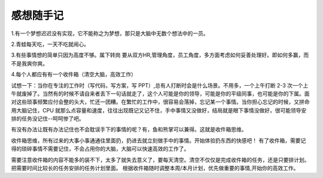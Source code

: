 感想随手记
============================

1.有一个梦想迟迟没有实现，它不能称之为梦想，那只是大脑中无数个想法中的一员。

2.青蛙每天吃，一天不吃就闹心。

3.有些事情想的简单只因为高度不够。属下转岗 要从双方HR,管理角度，员工角度，多方面考虑如何妥善处理好。即如何多赢，而不是我爽你爽。

4.每个人都应有有一个收件箱（清空大脑，高效工作）

试想一下：当你在专注的工作时（写代码，写方案，写 PPT）,总有人打断时会是什么场景。不用多，一个上午打断 2-3 次一个上午就废掉了。当然有的时候不请自来者丢下一句话就走了，这个人可能是你的领导，可能是你的平级同事，也可能是你的下属。面对这些琐事频繁应付会整的头大，忙还一团糟。在繁忙的工作中，很容易会落掉，忘记某一个事情。当你担心忘记的时候，又拼命用大脑记住，CPU 就那么点容量和速度，往往出现既记又记不住，手中事情又没做好，结局就是眼下事情没做好，很可能领导安排的任务没记住--呵呵惨了吧。

有没有办法让既有办法记住也不会耽误手下的事情的呢？有，鱼和熊掌可以兼得。这就是收件箱思维。

收件箱思维，所有过来的大事小事通通往里面扔，扔进去就立刻做手中的事情。开始体验扔东西的快感吧！ 
有了收件箱，需要记得的琐碎事情不需要记住，不会占用你的大脑，大脑可以快速高效的工作了。

需要注意收件箱的内容不能多的装不下，太多了就失去意义了，要每天清空。清空不仅仅是完成收件箱的任务，还是只要排计划。把需要时间比较长的任务安排的任务计划里面。
根据收件箱随时调整本周/本月计划，优先做重要的事情,开始你的高效工作。